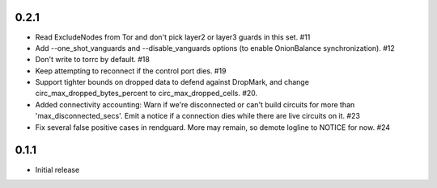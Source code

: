 0.2.1
-----

- Read ExcludeNodes from Tor and don't pick layer2 or layer3 guards in this
  set. #11
- Add --one_shot_vanguards and --disable_vanguards options (to enable
  OnionBalance synchronization). #12
- Don't write to torrc by default. #18
- Keep attempting to reconnect if the control port dies. #19
- Support tighter bounds on dropped data to defend against DropMark,
  and change circ_max_dropped_bytes_percent to circ_max_dropped_cells. #20.
- Added connectivity accounting: Warn if we're disconnected or can't build
  circuits for more than 'max_disconnected_secs'. Emit a notice if a
  connection dies while there are live circuits on it. #23
- Fix several false positive cases in rendguard. More may remain, so demote
  logline to NOTICE for now. #24

0.1.1
-----

- Initial release
